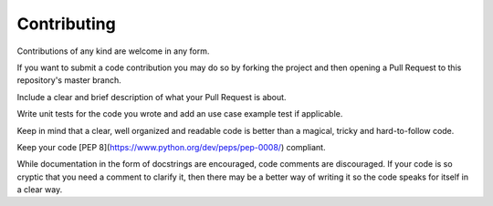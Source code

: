 ============
Contributing
============

Contributions of any kind are welcome in any form.

If you want to submit a code contribution you may do so by forking the project and then
opening a Pull Request to this repository's master branch.

Include a clear and brief description of what your Pull Request is about.

Write unit tests for the code you wrote and add an use case example test if applicable.

Keep in mind that a clear, well organized and readable code is better than a magical,
tricky and hard-to-follow code.

Keep your code [PEP 8](https://www.python.org/dev/peps/pep-0008/) compliant.

While documentation in the form of docstrings are encouraged, code comments are
discouraged. If your code is so cryptic that you need a comment to clarify it, then
there may be a better way of writing it so the code speaks for itself in a clear way.
